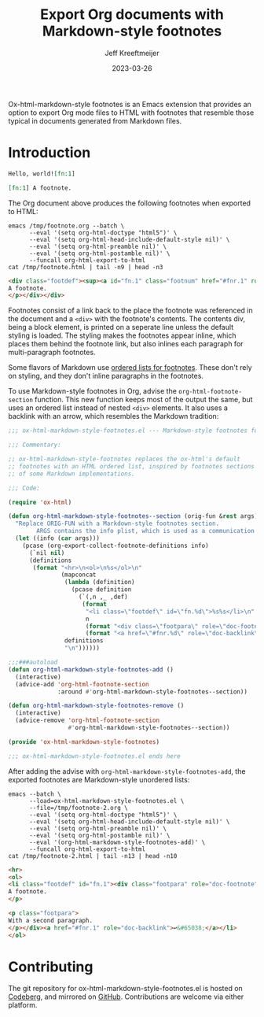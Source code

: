 :PROPERTIES:
:ID:       0CBCCEE0-6392-4EC6-BC6A-AB837306B7EB
:ROAM_ALIASES: ox-html-markdown-style-footnotes
:END:
#+title: Export Org documents with Markdown-style footnotes
#+author: Jeff Kreeftmeijer
#+date: 2023-03-26

Ox-html-markdown-style footnotes is an Emacs extension that provides an option to export Org mode files to HTML with footnotes that resemble those typical in documents generated from Markdown files.

* Introduction

#+headers: :eval no
#+begin_src org :tangle test/fixtures/footnote.org
  Hello, world![fn:1]

  [fn:1] A footnote.
#+end_src

The Org document above produces the following footnotes when exported to HTML:

#+headers: :cache yes
#+headers: :exports results
#+headers: :results scalar
#+headers: :wrap src html
#+begin_src shell
  emacs /tmp/footnote.org --batch \
        --eval '(setq org-html-doctype "html5")' \
        --eval '(setq org-html-head-include-default-style nil)' \
        --eval '(setq org-html-preamble nil)' \
        --eval '(setq org-html-postamble nil)' \
        --funcall org-html-export-to-html
  cat /tmp/footnote.html | tail -n9 | head -n3
#+end_src

#+RESULTS[fb44facc58c83460d313d31b252a26c77765811e]:
#+begin_src html
<div class="footdef"><sup><a id="fn.1" class="footnum" href="#fnr.1" role="doc-backlink">1</a></sup> <div class="footpara" role="doc-footnote"><p class="footpara">
A footnote.
</p></div></div>
#+end_src

Footnotes consist of a link back to the place the footnote was referenced in the document and a =<div>= with the footnote's contents.
The contents div, being a block element, is printed on a seperate line unless the default styling is loaded.
The styling makes the footnotes appear inline, which places them behind the footnote link, but also inlines each paragraph for multi-paragraph footnotes.

Some flavors of Markdown use [[https://www.markdownguide.org/extended-syntax/#footnotes][ordered lists for footnotes]].
These don't rely on styling, and they don't inline paragraphs in the footnotes.

To use Markdown-style footnotes in Org, advise the =org-html-footnote-section= function.
This new function keeps most of the output the same, but uses an ordered list instead of nested =<div>= elements.
It also uses a backlink with an arrow, which resembles the Markdown tradition:

#+headers: :exports none
#+headers: :tangle ox-html-markdown-style-footnotes.el
#+begin_src emacs-lisp
  ;;; ox-html-markdown-style-footnotes.el --- Markdown-style footnotes for ox-html.el

  ;;; Commentary:

  ;; ox-html-markdown-style-footnotes replaces the ox-html's default
  ;; footnotes with an HTML ordered list, inspired by footnotes sections
  ;; of some Markdown implementations.

  ;;; Code:
#+end_src

#+headers: :tangle ox-html-markdown-style-footnotes.el
#+begin_src emacs-lisp
  (require 'ox-html)

  (defun org-html-markdown-style-footnotes--section (orig-fun &rest args)
    "Replace ORIG-FUN with a Markdown-style footnotes section.
          ARGS contains the info plist, which is used as a communication channel."
    (let ((info (car args)))
      (pcase (org-export-collect-footnote-definitions info)
        (`nil nil)
        (definitions
         (format "<hr>\n<ol>\n%s</ol>\n"
                 (mapconcat
                  (lambda (definition)
                    (pcase definition
                      (`(,n ,_ ,def)
                       (format
                        "<li class=\"footdef\" id=\"fn.%d\">%s%s</li>\n"
                        n
                        (format "<div class=\"footpara\" role=\"doc-footnote\">%s</div>" (org-trim (org-export-data def info)))
                        (format "<a href=\"#fnr.%d\" role=\"doc-backlink\">↩&#65038;</a>" n)))))
                  definitions
                  "\n"))))))

  ;;;###autoload
  (defun org-html-markdown-style-footnotes-add ()
    (interactive)
    (advice-add 'org-html-footnote-section
                :around #'org-html-markdown-style-footnotes--section))

  (defun org-html-markdown-style-footnotes-remove ()
    (interactive)
    (advice-remove 'org-html-footnote-section
                   #'org-html-markdown-style-footnotes--section))

  (provide 'ox-html-markdown-style-footnotes)
#+end_src

#+headers: :exports none
#+headers: :tangle ox-html-markdown-style-footnotes.el
#+begin_src emacs-lisp
;;; ox-html-markdown-style-footnotes.el ends here
#+end_src

After adding the advise with =org-html-markdown-style-footnotes-add=, the exported footnotes are Markdown-style unordered lists:

#+headers: :cache yes
#+headers: :exports results
#+headers: :results scalar
#+headers: :wrap src html
#+begin_src shell
  emacs --batch \
        --load=ox-html-markdown-style-footnotes.el \
        --file=/tmp/footnote-2.org \
        --eval '(setq org-html-doctype "html5")' \
        --eval '(setq org-html-head-include-default-style nil)' \
        --eval '(setq org-html-preamble nil)' \
        --eval '(setq org-html-postamble nil)' \
        --eval '(org-html-markdown-style-footnotes-add)' \
        --funcall org-html-export-to-html
  cat /tmp/footnote-2.html | tail -n13 | head -n10
#+end_src

#+RESULTS[e4aeb3dc67f0eb11396d406b613758c0632af791]:
#+begin_src html
<hr>
<ol>
<li class="footdef" id="fn.1"><div class="footpara" role="doc-footnote"><p class="footpara">
A footnote.
</p>

<p class="footpara">
With a second paragraph.
</p></div><a href="#fnr.1" role="doc-backlink">↩&#65038;</a></li>
</ol>
#+end_src


* Contributing

The git repository for ox-html-markdown-style-footnotes.el is hosted on [[https://codeberg.org/jkreeftmeijer/ox-html-markdown-style-footnotes.el][Codeberg]], and mirrored on [[https://github.com/jeffkreeftmeijer/ox-html-markdown-style-footnotes.el][GitHub]].
Contributions are welcome via either platform.
